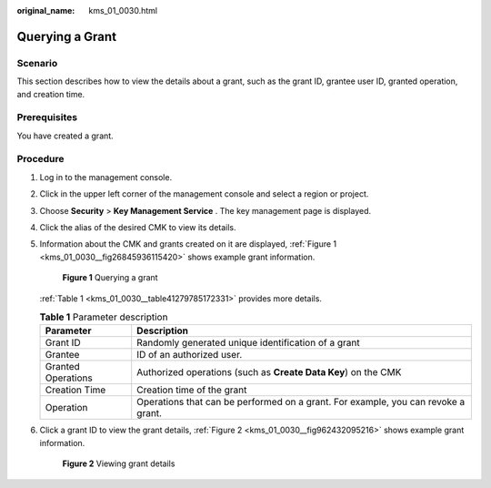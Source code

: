 :original_name: kms_01_0030.html

.. _kms_01_0030:

Querying a Grant
================

Scenario
--------

This section describes how to view the details about a grant, such as the grant ID, grantee user ID, granted operation, and creation time.

Prerequisites
-------------

You have created a grant.

Procedure
---------

#. Log in to the management console.

#. Click |image1| in the upper left corner of the management console and select a region or project.

#. Choose **Security** > **Key Management Service** . The key management page is displayed.

#. Click the alias of the desired CMK to view its details.

#. Information about the CMK and grants created on it are displayed, :ref:`Figure 1 <kms_01_0030__fig26845936115420>` shows example grant information.

   .. _kms_01_0030__fig26845936115420:

   .. figure:: /_static/images/en-us_image_0129264298.png
      :alt: **Figure 1** Querying a grant

      **Figure 1** Querying a grant

   :ref:`Table 1 <kms_01_0030__table41279785172331>` provides more details.

   .. _kms_01_0030__table41279785172331:

   .. table:: **Table 1** Parameter description

      +--------------------+-----------------------------------------------------------------------------------+
      | Parameter          | Description                                                                       |
      +====================+===================================================================================+
      | Grant ID           | Randomly generated unique identification of a grant                               |
      +--------------------+-----------------------------------------------------------------------------------+
      | Grantee            | ID of an authorized user.                                                         |
      +--------------------+-----------------------------------------------------------------------------------+
      | Granted Operations | Authorized operations (such as **Create Data Key**) on the CMK                    |
      +--------------------+-----------------------------------------------------------------------------------+
      | Creation Time      | Creation time of the grant                                                        |
      +--------------------+-----------------------------------------------------------------------------------+
      | Operation          | Operations that can be performed on a grant. For example, you can revoke a grant. |
      +--------------------+-----------------------------------------------------------------------------------+

#. Click a grant ID to view the grant details, :ref:`Figure 2 <kms_01_0030__fig962432095216>` shows example grant information.

   .. _kms_01_0030__fig962432095216:

   .. figure:: /_static/images/en-us_image_0129264350.png
      :alt: **Figure 2** Viewing grant details

      **Figure 2** Viewing grant details

.. |image1| image:: /_static/images/en-us_image_0237800345.png
